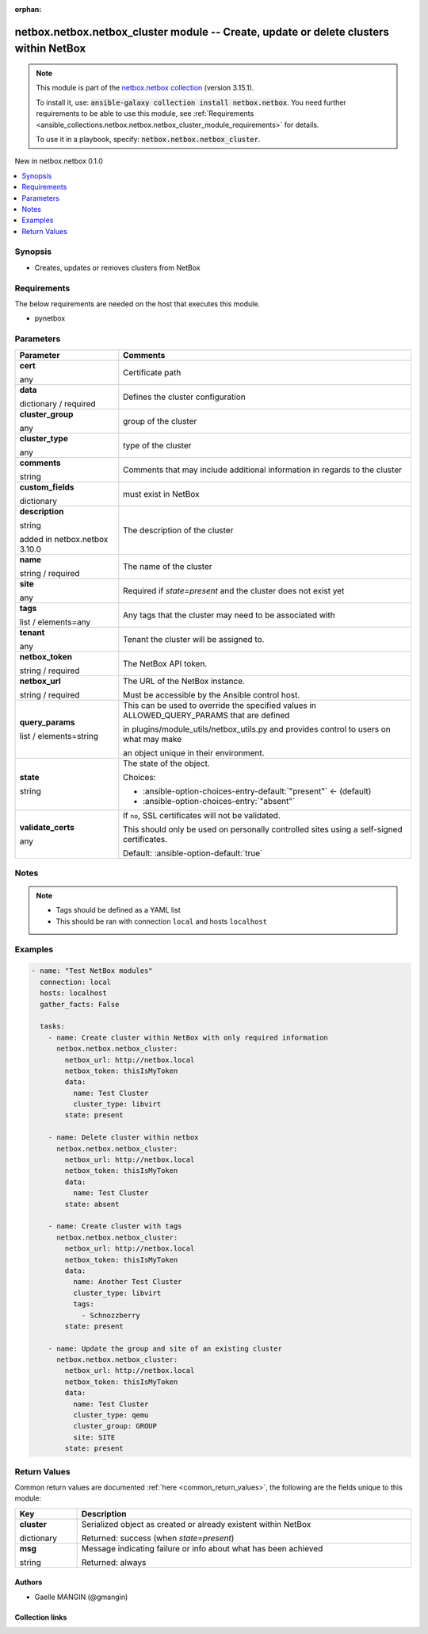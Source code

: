 
.. Document meta

:orphan:

.. |antsibull-internal-nbsp| unicode:: 0xA0
    :trim:

.. role:: ansible-attribute-support-label
.. role:: ansible-attribute-support-property
.. role:: ansible-attribute-support-full
.. role:: ansible-attribute-support-partial
.. role:: ansible-attribute-support-none
.. role:: ansible-attribute-support-na
.. role:: ansible-option-type
.. role:: ansible-option-elements
.. role:: ansible-option-required
.. role:: ansible-option-versionadded
.. role:: ansible-option-aliases
.. role:: ansible-option-choices
.. role:: ansible-option-choices-default-mark
.. role:: ansible-option-default-bold
.. role:: ansible-option-configuration
.. role:: ansible-option-returned-bold
.. role:: ansible-option-sample-bold

.. Anchors

.. _ansible_collections.netbox.netbox.netbox_cluster_module:

.. Anchors: short name for ansible.builtin

.. Anchors: aliases



.. Title

netbox.netbox.netbox_cluster module -- Create, update or delete clusters within NetBox
++++++++++++++++++++++++++++++++++++++++++++++++++++++++++++++++++++++++++++++++++++++

.. Collection note

.. note::
    This module is part of the `netbox.netbox collection <https://galaxy.ansible.com/netbox/netbox>`_ (version 3.15.1).

    To install it, use: :code:`ansible-galaxy collection install netbox.netbox`.
    You need further requirements to be able to use this module,
    see :ref:`Requirements <ansible_collections.netbox.netbox.netbox_cluster_module_requirements>` for details.

    To use it in a playbook, specify: :code:`netbox.netbox.netbox_cluster`.

.. version_added

.. rst-class:: ansible-version-added

New in netbox.netbox 0.1.0

.. contents::
   :local:
   :depth: 1

.. Deprecated


Synopsis
--------

.. Description

- Creates, updates or removes clusters from NetBox


.. Aliases


.. Requirements

.. _ansible_collections.netbox.netbox.netbox_cluster_module_requirements:

Requirements
------------
The below requirements are needed on the host that executes this module.

- pynetbox






.. Options

Parameters
----------

.. rst-class:: ansible-option-table

.. list-table::
  :width: 100%
  :widths: auto
  :header-rows: 1

  * - Parameter
    - Comments

  * - .. raw:: html

        <div class="ansible-option-cell">
        <div class="ansibleOptionAnchor" id="parameter-cert"></div>

      .. _ansible_collections.netbox.netbox.netbox_cluster_module__parameter-cert:

      .. rst-class:: ansible-option-title

      **cert**

      .. raw:: html

        <a class="ansibleOptionLink" href="#parameter-cert" title="Permalink to this option"></a>

      .. rst-class:: ansible-option-type-line

      :ansible-option-type:`any`

      .. raw:: html

        </div>

    - .. raw:: html

        <div class="ansible-option-cell">

      Certificate path


      .. raw:: html

        </div>

  * - .. raw:: html

        <div class="ansible-option-cell">
        <div class="ansibleOptionAnchor" id="parameter-data"></div>

      .. _ansible_collections.netbox.netbox.netbox_cluster_module__parameter-data:

      .. rst-class:: ansible-option-title

      **data**

      .. raw:: html

        <a class="ansibleOptionLink" href="#parameter-data" title="Permalink to this option"></a>

      .. rst-class:: ansible-option-type-line

      :ansible-option-type:`dictionary` / :ansible-option-required:`required`

      .. raw:: html

        </div>

    - .. raw:: html

        <div class="ansible-option-cell">

      Defines the cluster configuration


      .. raw:: html

        </div>
    
  * - .. raw:: html

        <div class="ansible-option-indent"></div><div class="ansible-option-cell">
        <div class="ansibleOptionAnchor" id="parameter-data/cluster_group"></div>

      .. _ansible_collections.netbox.netbox.netbox_cluster_module__parameter-data/cluster_group:

      .. rst-class:: ansible-option-title

      **cluster_group**

      .. raw:: html

        <a class="ansibleOptionLink" href="#parameter-data/cluster_group" title="Permalink to this option"></a>

      .. rst-class:: ansible-option-type-line

      :ansible-option-type:`any`

      .. raw:: html

        </div>

    - .. raw:: html

        <div class="ansible-option-indent-desc"></div><div class="ansible-option-cell">

      group of the cluster


      .. raw:: html

        </div>

  * - .. raw:: html

        <div class="ansible-option-indent"></div><div class="ansible-option-cell">
        <div class="ansibleOptionAnchor" id="parameter-data/cluster_type"></div>

      .. _ansible_collections.netbox.netbox.netbox_cluster_module__parameter-data/cluster_type:

      .. rst-class:: ansible-option-title

      **cluster_type**

      .. raw:: html

        <a class="ansibleOptionLink" href="#parameter-data/cluster_type" title="Permalink to this option"></a>

      .. rst-class:: ansible-option-type-line

      :ansible-option-type:`any`

      .. raw:: html

        </div>

    - .. raw:: html

        <div class="ansible-option-indent-desc"></div><div class="ansible-option-cell">

      type of the cluster


      .. raw:: html

        </div>

  * - .. raw:: html

        <div class="ansible-option-indent"></div><div class="ansible-option-cell">
        <div class="ansibleOptionAnchor" id="parameter-data/comments"></div>

      .. _ansible_collections.netbox.netbox.netbox_cluster_module__parameter-data/comments:

      .. rst-class:: ansible-option-title

      **comments**

      .. raw:: html

        <a class="ansibleOptionLink" href="#parameter-data/comments" title="Permalink to this option"></a>

      .. rst-class:: ansible-option-type-line

      :ansible-option-type:`string`

      .. raw:: html

        </div>

    - .. raw:: html

        <div class="ansible-option-indent-desc"></div><div class="ansible-option-cell">

      Comments that may include additional information in regards to the cluster


      .. raw:: html

        </div>

  * - .. raw:: html

        <div class="ansible-option-indent"></div><div class="ansible-option-cell">
        <div class="ansibleOptionAnchor" id="parameter-data/custom_fields"></div>

      .. _ansible_collections.netbox.netbox.netbox_cluster_module__parameter-data/custom_fields:

      .. rst-class:: ansible-option-title

      **custom_fields**

      .. raw:: html

        <a class="ansibleOptionLink" href="#parameter-data/custom_fields" title="Permalink to this option"></a>

      .. rst-class:: ansible-option-type-line

      :ansible-option-type:`dictionary`

      .. raw:: html

        </div>

    - .. raw:: html

        <div class="ansible-option-indent-desc"></div><div class="ansible-option-cell">

      must exist in NetBox


      .. raw:: html

        </div>

  * - .. raw:: html

        <div class="ansible-option-indent"></div><div class="ansible-option-cell">
        <div class="ansibleOptionAnchor" id="parameter-data/description"></div>

      .. _ansible_collections.netbox.netbox.netbox_cluster_module__parameter-data/description:

      .. rst-class:: ansible-option-title

      **description**

      .. raw:: html

        <a class="ansibleOptionLink" href="#parameter-data/description" title="Permalink to this option"></a>

      .. rst-class:: ansible-option-type-line

      :ansible-option-type:`string`

      :ansible-option-versionadded:`added in netbox.netbox 3.10.0`


      .. raw:: html

        </div>

    - .. raw:: html

        <div class="ansible-option-indent-desc"></div><div class="ansible-option-cell">

      The description of the cluster


      .. raw:: html

        </div>

  * - .. raw:: html

        <div class="ansible-option-indent"></div><div class="ansible-option-cell">
        <div class="ansibleOptionAnchor" id="parameter-data/name"></div>

      .. _ansible_collections.netbox.netbox.netbox_cluster_module__parameter-data/name:

      .. rst-class:: ansible-option-title

      **name**

      .. raw:: html

        <a class="ansibleOptionLink" href="#parameter-data/name" title="Permalink to this option"></a>

      .. rst-class:: ansible-option-type-line

      :ansible-option-type:`string` / :ansible-option-required:`required`

      .. raw:: html

        </div>

    - .. raw:: html

        <div class="ansible-option-indent-desc"></div><div class="ansible-option-cell">

      The name of the cluster


      .. raw:: html

        </div>

  * - .. raw:: html

        <div class="ansible-option-indent"></div><div class="ansible-option-cell">
        <div class="ansibleOptionAnchor" id="parameter-data/site"></div>

      .. _ansible_collections.netbox.netbox.netbox_cluster_module__parameter-data/site:

      .. rst-class:: ansible-option-title

      **site**

      .. raw:: html

        <a class="ansibleOptionLink" href="#parameter-data/site" title="Permalink to this option"></a>

      .. rst-class:: ansible-option-type-line

      :ansible-option-type:`any`

      .. raw:: html

        </div>

    - .. raw:: html

        <div class="ansible-option-indent-desc"></div><div class="ansible-option-cell">

      Required if \ :emphasis:`state=present`\  and the cluster does not exist yet


      .. raw:: html

        </div>

  * - .. raw:: html

        <div class="ansible-option-indent"></div><div class="ansible-option-cell">
        <div class="ansibleOptionAnchor" id="parameter-data/tags"></div>

      .. _ansible_collections.netbox.netbox.netbox_cluster_module__parameter-data/tags:

      .. rst-class:: ansible-option-title

      **tags**

      .. raw:: html

        <a class="ansibleOptionLink" href="#parameter-data/tags" title="Permalink to this option"></a>

      .. rst-class:: ansible-option-type-line

      :ansible-option-type:`list` / :ansible-option-elements:`elements=any`

      .. raw:: html

        </div>

    - .. raw:: html

        <div class="ansible-option-indent-desc"></div><div class="ansible-option-cell">

      Any tags that the cluster may need to be associated with


      .. raw:: html

        </div>

  * - .. raw:: html

        <div class="ansible-option-indent"></div><div class="ansible-option-cell">
        <div class="ansibleOptionAnchor" id="parameter-data/tenant"></div>

      .. _ansible_collections.netbox.netbox.netbox_cluster_module__parameter-data/tenant:

      .. rst-class:: ansible-option-title

      **tenant**

      .. raw:: html

        <a class="ansibleOptionLink" href="#parameter-data/tenant" title="Permalink to this option"></a>

      .. rst-class:: ansible-option-type-line

      :ansible-option-type:`any`

      .. raw:: html

        </div>

    - .. raw:: html

        <div class="ansible-option-indent-desc"></div><div class="ansible-option-cell">

      Tenant the cluster will be assigned to.


      .. raw:: html

        </div>


  * - .. raw:: html

        <div class="ansible-option-cell">
        <div class="ansibleOptionAnchor" id="parameter-netbox_token"></div>

      .. _ansible_collections.netbox.netbox.netbox_cluster_module__parameter-netbox_token:

      .. rst-class:: ansible-option-title

      **netbox_token**

      .. raw:: html

        <a class="ansibleOptionLink" href="#parameter-netbox_token" title="Permalink to this option"></a>

      .. rst-class:: ansible-option-type-line

      :ansible-option-type:`string` / :ansible-option-required:`required`

      .. raw:: html

        </div>

    - .. raw:: html

        <div class="ansible-option-cell">

      The NetBox API token.


      .. raw:: html

        </div>

  * - .. raw:: html

        <div class="ansible-option-cell">
        <div class="ansibleOptionAnchor" id="parameter-netbox_url"></div>

      .. _ansible_collections.netbox.netbox.netbox_cluster_module__parameter-netbox_url:

      .. rst-class:: ansible-option-title

      **netbox_url**

      .. raw:: html

        <a class="ansibleOptionLink" href="#parameter-netbox_url" title="Permalink to this option"></a>

      .. rst-class:: ansible-option-type-line

      :ansible-option-type:`string` / :ansible-option-required:`required`

      .. raw:: html

        </div>

    - .. raw:: html

        <div class="ansible-option-cell">

      The URL of the NetBox instance.

      Must be accessible by the Ansible control host.


      .. raw:: html

        </div>

  * - .. raw:: html

        <div class="ansible-option-cell">
        <div class="ansibleOptionAnchor" id="parameter-query_params"></div>

      .. _ansible_collections.netbox.netbox.netbox_cluster_module__parameter-query_params:

      .. rst-class:: ansible-option-title

      **query_params**

      .. raw:: html

        <a class="ansibleOptionLink" href="#parameter-query_params" title="Permalink to this option"></a>

      .. rst-class:: ansible-option-type-line

      :ansible-option-type:`list` / :ansible-option-elements:`elements=string`

      .. raw:: html

        </div>

    - .. raw:: html

        <div class="ansible-option-cell">

      This can be used to override the specified values in ALLOWED\_QUERY\_PARAMS that are defined

      in plugins/module\_utils/netbox\_utils.py and provides control to users on what may make

      an object unique in their environment.


      .. raw:: html

        </div>

  * - .. raw:: html

        <div class="ansible-option-cell">
        <div class="ansibleOptionAnchor" id="parameter-state"></div>

      .. _ansible_collections.netbox.netbox.netbox_cluster_module__parameter-state:

      .. rst-class:: ansible-option-title

      **state**

      .. raw:: html

        <a class="ansibleOptionLink" href="#parameter-state" title="Permalink to this option"></a>

      .. rst-class:: ansible-option-type-line

      :ansible-option-type:`string`

      .. raw:: html

        </div>

    - .. raw:: html

        <div class="ansible-option-cell">

      The state of the object.


      .. rst-class:: ansible-option-line

      :ansible-option-choices:`Choices:`

      - :ansible-option-choices-entry-default:`"present"` :ansible-option-choices-default-mark:`← (default)`
      - :ansible-option-choices-entry:`"absent"`


      .. raw:: html

        </div>

  * - .. raw:: html

        <div class="ansible-option-cell">
        <div class="ansibleOptionAnchor" id="parameter-validate_certs"></div>

      .. _ansible_collections.netbox.netbox.netbox_cluster_module__parameter-validate_certs:

      .. rst-class:: ansible-option-title

      **validate_certs**

      .. raw:: html

        <a class="ansibleOptionLink" href="#parameter-validate_certs" title="Permalink to this option"></a>

      .. rst-class:: ansible-option-type-line

      :ansible-option-type:`any`

      .. raw:: html

        </div>

    - .. raw:: html

        <div class="ansible-option-cell">

      If \ :literal:`no`\ , SSL certificates will not be validated.

      This should only be used on personally controlled sites using a self-signed certificates.


      .. rst-class:: ansible-option-line

      :ansible-option-default-bold:`Default:` :ansible-option-default:`true`

      .. raw:: html

        </div>


.. Attributes


.. Notes

Notes
-----

.. note::
   - Tags should be defined as a YAML list
   - This should be ran with connection \ :literal:`local`\  and hosts \ :literal:`localhost`\ 

.. Seealso


.. Examples

Examples
--------

.. code-block:: yaml+jinja

    
    - name: "Test NetBox modules"
      connection: local
      hosts: localhost
      gather_facts: False

      tasks:
        - name: Create cluster within NetBox with only required information
          netbox.netbox.netbox_cluster:
            netbox_url: http://netbox.local
            netbox_token: thisIsMyToken
            data:
              name: Test Cluster
              cluster_type: libvirt
            state: present

        - name: Delete cluster within netbox
          netbox.netbox.netbox_cluster:
            netbox_url: http://netbox.local
            netbox_token: thisIsMyToken
            data:
              name: Test Cluster
            state: absent

        - name: Create cluster with tags
          netbox.netbox.netbox_cluster:
            netbox_url: http://netbox.local
            netbox_token: thisIsMyToken
            data:
              name: Another Test Cluster
              cluster_type: libvirt
              tags:
                - Schnozzberry
            state: present

        - name: Update the group and site of an existing cluster
          netbox.netbox.netbox_cluster:
            netbox_url: http://netbox.local
            netbox_token: thisIsMyToken
            data:
              name: Test Cluster
              cluster_type: qemu
              cluster_group: GROUP
              site: SITE
            state: present




.. Facts


.. Return values

Return Values
-------------
Common return values are documented :ref:`here <common_return_values>`, the following are the fields unique to this module:

.. rst-class:: ansible-option-table

.. list-table::
  :width: 100%
  :widths: auto
  :header-rows: 1

  * - Key
    - Description

  * - .. raw:: html

        <div class="ansible-option-cell">
        <div class="ansibleOptionAnchor" id="return-cluster"></div>

      .. _ansible_collections.netbox.netbox.netbox_cluster_module__return-cluster:

      .. rst-class:: ansible-option-title

      **cluster**

      .. raw:: html

        <a class="ansibleOptionLink" href="#return-cluster" title="Permalink to this return value"></a>

      .. rst-class:: ansible-option-type-line

      :ansible-option-type:`dictionary`

      .. raw:: html

        </div>

    - .. raw:: html

        <div class="ansible-option-cell">

      Serialized object as created or already existent within NetBox


      .. rst-class:: ansible-option-line

      :ansible-option-returned-bold:`Returned:` success (when \ :emphasis:`state=present`\ )


      .. raw:: html

        </div>


  * - .. raw:: html

        <div class="ansible-option-cell">
        <div class="ansibleOptionAnchor" id="return-msg"></div>

      .. _ansible_collections.netbox.netbox.netbox_cluster_module__return-msg:

      .. rst-class:: ansible-option-title

      **msg**

      .. raw:: html

        <a class="ansibleOptionLink" href="#return-msg" title="Permalink to this return value"></a>

      .. rst-class:: ansible-option-type-line

      :ansible-option-type:`string`

      .. raw:: html

        </div>

    - .. raw:: html

        <div class="ansible-option-cell">

      Message indicating failure or info about what has been achieved


      .. rst-class:: ansible-option-line

      :ansible-option-returned-bold:`Returned:` always


      .. raw:: html

        </div>



..  Status (Presently only deprecated)


.. Authors

Authors
~~~~~~~

- Gaelle MANGIN (@gmangin)



.. Extra links

Collection links
~~~~~~~~~~~~~~~~

.. raw:: html

  <p class="ansible-links">
    <a href="https://github.com/netbox-community/ansible_modules/issues" aria-role="button" target="_blank" rel="noopener external">Issue Tracker</a>
    <a href="https://github.com/netbox-community/ansible_modules" aria-role="button" target="_blank" rel="noopener external">Repository (Sources)</a>
  </p>

.. Parsing errors

